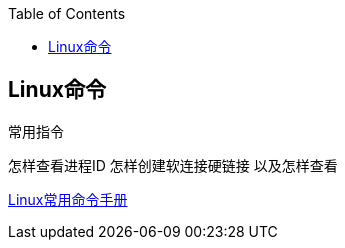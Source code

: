 
:toc:

:icons: font

// 保证所有的目录层级都可以正常显示图片
:path: Linux/
:imagesdir: ../image/
:srcdir: ../src


// 只有book调用的时候才会走到这里
ifdef::rootpath[]
:imagesdir: {rootpath}{path}{imagesdir}
:srcdir: {rootpath}../src/
endif::rootpath[]

ifndef::rootpath[]
:rootpath: ../
:srcdir: {rootpath}{path}../src/
endif::rootpath[]


== Linux命令






常用指令


怎样查看进程ID
怎样创建软连接硬链接 以及怎样查看







https://ny5odfilnr.feishu.cn/docs/doccn7Toa48ThrsK4Cu4v52AUZb#[Linux常用命令手册]






